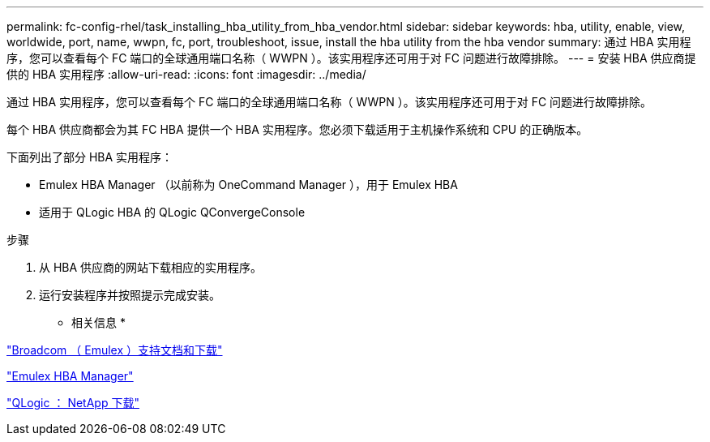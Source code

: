 ---
permalink: fc-config-rhel/task_installing_hba_utility_from_hba_vendor.html 
sidebar: sidebar 
keywords: hba, utility, enable, view, worldwide, port, name, wwpn, fc, port, troubleshoot, issue, install the hba utility from the hba vendor 
summary: 通过 HBA 实用程序，您可以查看每个 FC 端口的全球通用端口名称（ WWPN ）。该实用程序还可用于对 FC 问题进行故障排除。 
---
= 安装 HBA 供应商提供的 HBA 实用程序
:allow-uri-read: 
:icons: font
:imagesdir: ../media/


[role="lead"]
通过 HBA 实用程序，您可以查看每个 FC 端口的全球通用端口名称（ WWPN ）。该实用程序还可用于对 FC 问题进行故障排除。

每个 HBA 供应商都会为其 FC HBA 提供一个 HBA 实用程序。您必须下载适用于主机操作系统和 CPU 的正确版本。

下面列出了部分 HBA 实用程序：

* Emulex HBA Manager （以前称为 OneCommand Manager ），用于 Emulex HBA
* 适用于 QLogic HBA 的 QLogic QConvergeConsole


.步骤
. 从 HBA 供应商的网站下载相应的实用程序。
. 运行安装程序并按照提示完成安装。


* 相关信息 *

https://www.broadcom.com/support/download-search?tab=search["Broadcom （ Emulex ）支持文档和下载"]

https://www.broadcom.com/products/storage/fibre-channel-host-bus-adapters/emulex-hba-manager["Emulex HBA Manager"]

http://driverdownloads.qlogic.com/QLogicDriverDownloads_UI/OEM_Product_List.aspx?oemid=372["QLogic ： NetApp 下载"]
